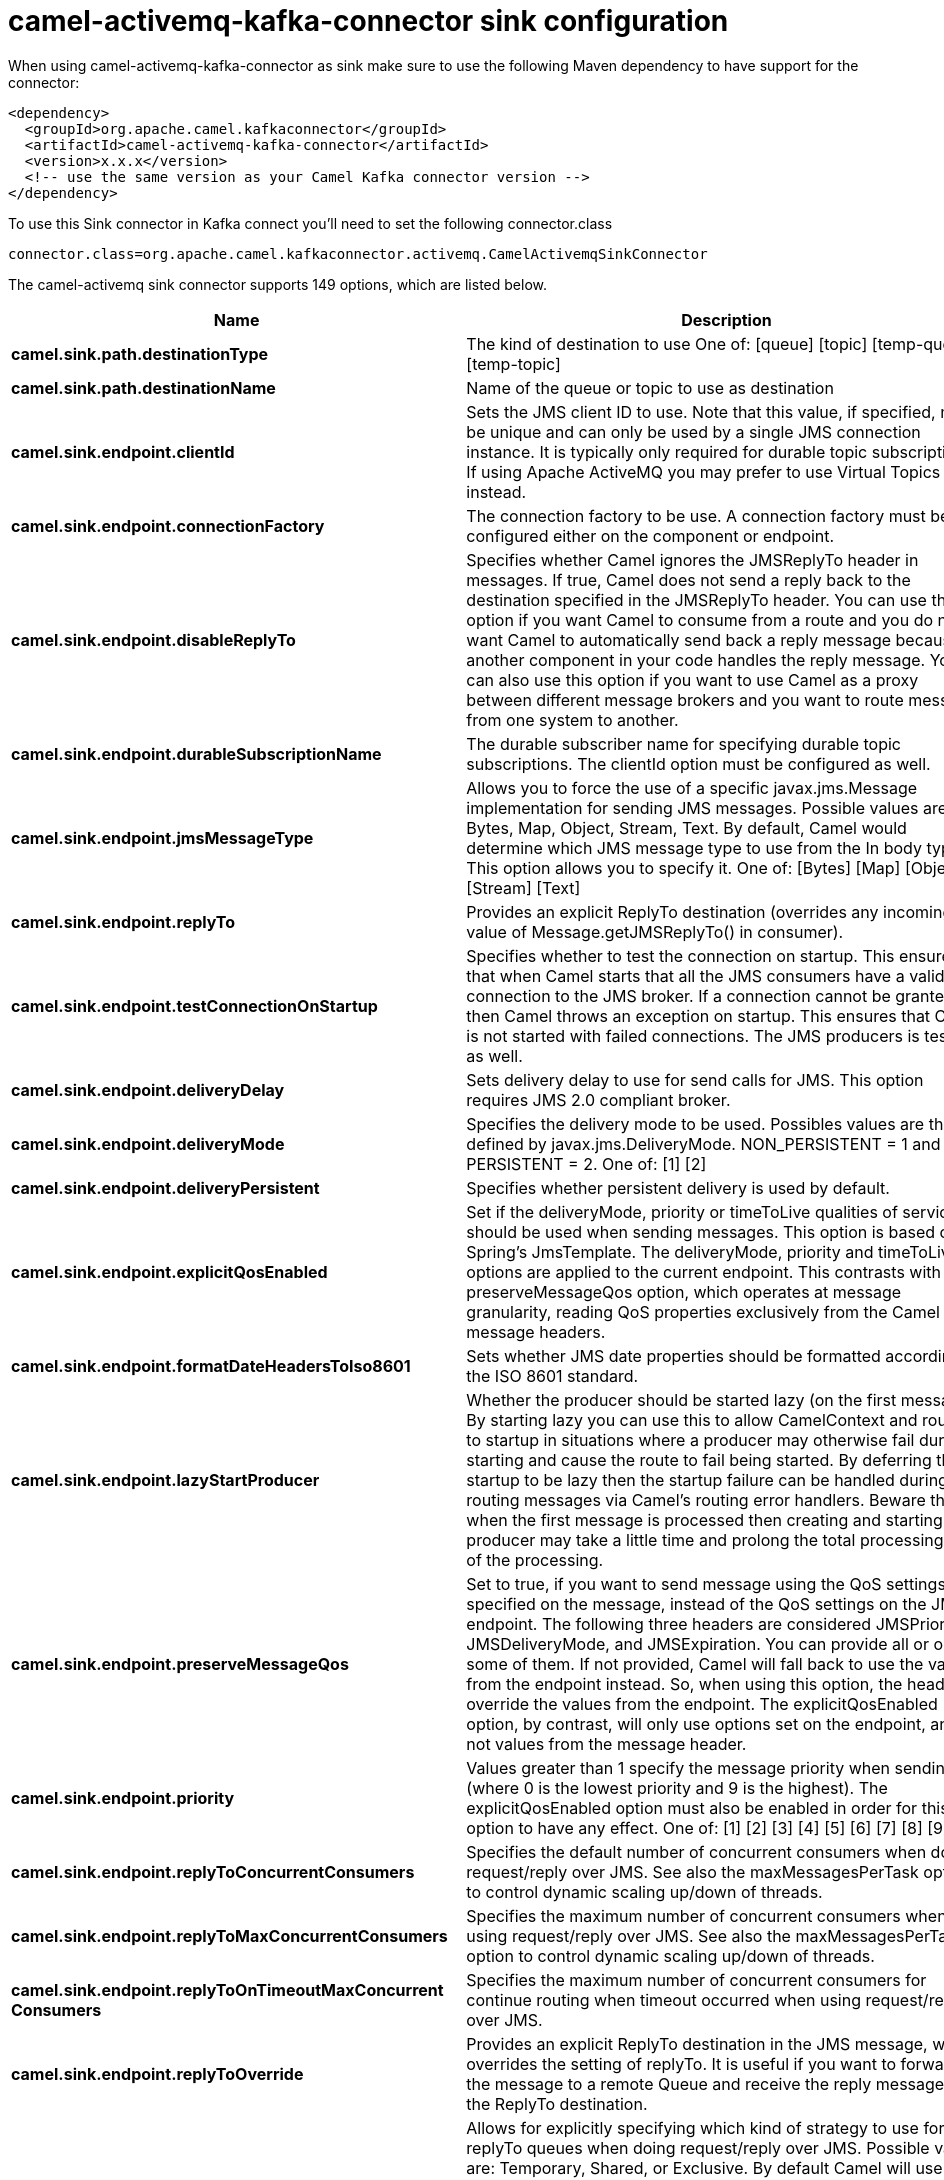 // kafka-connector options: START
[[camel-activemq-kafka-connector-sink]]
= camel-activemq-kafka-connector sink configuration

When using camel-activemq-kafka-connector as sink make sure to use the following Maven dependency to have support for the connector:

[source,xml]
----
<dependency>
  <groupId>org.apache.camel.kafkaconnector</groupId>
  <artifactId>camel-activemq-kafka-connector</artifactId>
  <version>x.x.x</version>
  <!-- use the same version as your Camel Kafka connector version -->
</dependency>
----

To use this Sink connector in Kafka connect you'll need to set the following connector.class

[source,java]
----
connector.class=org.apache.camel.kafkaconnector.activemq.CamelActivemqSinkConnector
----


The camel-activemq sink connector supports 149 options, which are listed below.



[width="100%",cols="2,5,^1,2",options="header"]
|===
| Name | Description | Default | Priority
| *camel.sink.path.destinationType* | The kind of destination to use One of: [queue] [topic] [temp-queue] [temp-topic] | "queue" | MEDIUM
| *camel.sink.path.destinationName* | Name of the queue or topic to use as destination | null | HIGH
| *camel.sink.endpoint.clientId* | Sets the JMS client ID to use. Note that this value, if specified, must be unique and can only be used by a single JMS connection instance. It is typically only required for durable topic subscriptions. If using Apache ActiveMQ you may prefer to use Virtual Topics instead. | null | MEDIUM
| *camel.sink.endpoint.connectionFactory* | The connection factory to be use. A connection factory must be configured either on the component or endpoint. | null | MEDIUM
| *camel.sink.endpoint.disableReplyTo* | Specifies whether Camel ignores the JMSReplyTo header in messages. If true, Camel does not send a reply back to the destination specified in the JMSReplyTo header. You can use this option if you want Camel to consume from a route and you do not want Camel to automatically send back a reply message because another component in your code handles the reply message. You can also use this option if you want to use Camel as a proxy between different message brokers and you want to route message from one system to another. | false | MEDIUM
| *camel.sink.endpoint.durableSubscriptionName* | The durable subscriber name for specifying durable topic subscriptions. The clientId option must be configured as well. | null | MEDIUM
| *camel.sink.endpoint.jmsMessageType* | Allows you to force the use of a specific javax.jms.Message implementation for sending JMS messages. Possible values are: Bytes, Map, Object, Stream, Text. By default, Camel would determine which JMS message type to use from the In body type. This option allows you to specify it. One of: [Bytes] [Map] [Object] [Stream] [Text] | null | MEDIUM
| *camel.sink.endpoint.replyTo* | Provides an explicit ReplyTo destination (overrides any incoming value of Message.getJMSReplyTo() in consumer). | null | MEDIUM
| *camel.sink.endpoint.testConnectionOnStartup* | Specifies whether to test the connection on startup. This ensures that when Camel starts that all the JMS consumers have a valid connection to the JMS broker. If a connection cannot be granted then Camel throws an exception on startup. This ensures that Camel is not started with failed connections. The JMS producers is tested as well. | false | MEDIUM
| *camel.sink.endpoint.deliveryDelay* | Sets delivery delay to use for send calls for JMS. This option requires JMS 2.0 compliant broker. | -1L | MEDIUM
| *camel.sink.endpoint.deliveryMode* | Specifies the delivery mode to be used. Possibles values are those defined by javax.jms.DeliveryMode. NON_PERSISTENT = 1 and PERSISTENT = 2. One of: [1] [2] | null | MEDIUM
| *camel.sink.endpoint.deliveryPersistent* | Specifies whether persistent delivery is used by default. | true | MEDIUM
| *camel.sink.endpoint.explicitQosEnabled* | Set if the deliveryMode, priority or timeToLive qualities of service should be used when sending messages. This option is based on Spring's JmsTemplate. The deliveryMode, priority and timeToLive options are applied to the current endpoint. This contrasts with the preserveMessageQos option, which operates at message granularity, reading QoS properties exclusively from the Camel In message headers. | "false" | MEDIUM
| *camel.sink.endpoint.formatDateHeadersToIso8601* | Sets whether JMS date properties should be formatted according to the ISO 8601 standard. | false | MEDIUM
| *camel.sink.endpoint.lazyStartProducer* | Whether the producer should be started lazy (on the first message). By starting lazy you can use this to allow CamelContext and routes to startup in situations where a producer may otherwise fail during starting and cause the route to fail being started. By deferring this startup to be lazy then the startup failure can be handled during routing messages via Camel's routing error handlers. Beware that when the first message is processed then creating and starting the producer may take a little time and prolong the total processing time of the processing. | false | MEDIUM
| *camel.sink.endpoint.preserveMessageQos* | Set to true, if you want to send message using the QoS settings specified on the message, instead of the QoS settings on the JMS endpoint. The following three headers are considered JMSPriority, JMSDeliveryMode, and JMSExpiration. You can provide all or only some of them. If not provided, Camel will fall back to use the values from the endpoint instead. So, when using this option, the headers override the values from the endpoint. The explicitQosEnabled option, by contrast, will only use options set on the endpoint, and not values from the message header. | false | MEDIUM
| *camel.sink.endpoint.priority* | Values greater than 1 specify the message priority when sending (where 0 is the lowest priority and 9 is the highest). The explicitQosEnabled option must also be enabled in order for this option to have any effect. One of: [1] [2] [3] [4] [5] [6] [7] [8] [9] | 4 | MEDIUM
| *camel.sink.endpoint.replyToConcurrentConsumers* | Specifies the default number of concurrent consumers when doing request/reply over JMS. See also the maxMessagesPerTask option to control dynamic scaling up/down of threads. | 1 | MEDIUM
| *camel.sink.endpoint.replyToMaxConcurrentConsumers* | Specifies the maximum number of concurrent consumers when using request/reply over JMS. See also the maxMessagesPerTask option to control dynamic scaling up/down of threads. | null | MEDIUM
| *camel.sink.endpoint.replyToOnTimeoutMaxConcurrent Consumers* | Specifies the maximum number of concurrent consumers for continue routing when timeout occurred when using request/reply over JMS. | 1 | MEDIUM
| *camel.sink.endpoint.replyToOverride* | Provides an explicit ReplyTo destination in the JMS message, which overrides the setting of replyTo. It is useful if you want to forward the message to a remote Queue and receive the reply message from the ReplyTo destination. | null | MEDIUM
| *camel.sink.endpoint.replyToType* | Allows for explicitly specifying which kind of strategy to use for replyTo queues when doing request/reply over JMS. Possible values are: Temporary, Shared, or Exclusive. By default Camel will use temporary queues. However if replyTo has been configured, then Shared is used by default. This option allows you to use exclusive queues instead of shared ones. See Camel JMS documentation for more details, and especially the notes about the implications if running in a clustered environment, and the fact that Shared reply queues has lower performance than its alternatives Temporary and Exclusive. One of: [Temporary] [Shared] [Exclusive] | null | MEDIUM
| *camel.sink.endpoint.requestTimeout* | The timeout for waiting for a reply when using the InOut Exchange Pattern (in milliseconds). The default is 20 seconds. You can include the header CamelJmsRequestTimeout to override this endpoint configured timeout value, and thus have per message individual timeout values. See also the requestTimeoutCheckerInterval option. | 20000L | MEDIUM
| *camel.sink.endpoint.timeToLive* | When sending messages, specifies the time-to-live of the message (in milliseconds). | -1L | MEDIUM
| *camel.sink.endpoint.allowAdditionalHeaders* | This option is used to allow additional headers which may have values that are invalid according to JMS specification. For example some message systems such as WMQ do this with header names using prefix JMS_IBM_MQMD_ containing values with byte array or other invalid types. You can specify multiple header names separated by comma, and use as suffix for wildcard matching. | null | MEDIUM
| *camel.sink.endpoint.allowNullBody* | Whether to allow sending messages with no body. If this option is false and the message body is null, then an JMSException is thrown. | true | MEDIUM
| *camel.sink.endpoint.alwaysCopyMessage* | If true, Camel will always make a JMS message copy of the message when it is passed to the producer for sending. Copying the message is needed in some situations, such as when a replyToDestinationSelectorName is set (incidentally, Camel will set the alwaysCopyMessage option to true, if a replyToDestinationSelectorName is set) | false | MEDIUM
| *camel.sink.endpoint.correlationProperty* | When using InOut exchange pattern use this JMS property instead of JMSCorrelationID JMS property to correlate messages. If set messages will be correlated solely on the value of this property JMSCorrelationID property will be ignored and not set by Camel. | null | MEDIUM
| *camel.sink.endpoint.disableTimeToLive* | Use this option to force disabling time to live. For example when you do request/reply over JMS, then Camel will by default use the requestTimeout value as time to live on the message being sent. The problem is that the sender and receiver systems have to have their clocks synchronized, so they are in sync. This is not always so easy to archive. So you can use disableTimeToLive=true to not set a time to live value on the sent message. Then the message will not expire on the receiver system. See below in section About time to live for more details. | false | MEDIUM
| *camel.sink.endpoint.forceSendOriginalMessage* | When using mapJmsMessage=false Camel will create a new JMS message to send to a new JMS destination if you touch the headers (get or set) during the route. Set this option to true to force Camel to send the original JMS message that was received. | false | MEDIUM
| *camel.sink.endpoint.includeSentJMSMessageID* | Only applicable when sending to JMS destination using InOnly (eg fire and forget). Enabling this option will enrich the Camel Exchange with the actual JMSMessageID that was used by the JMS client when the message was sent to the JMS destination. | false | MEDIUM
| *camel.sink.endpoint.replyToCacheLevelName* | Sets the cache level by name for the reply consumer when doing request/reply over JMS. This option only applies when using fixed reply queues (not temporary). Camel will by default use: CACHE_CONSUMER for exclusive or shared w/ replyToSelectorName. And CACHE_SESSION for shared without replyToSelectorName. Some JMS brokers such as IBM WebSphere may require to set the replyToCacheLevelName=CACHE_NONE to work. Note: If using temporary queues then CACHE_NONE is not allowed, and you must use a higher value such as CACHE_CONSUMER or CACHE_SESSION. One of: [CACHE_AUTO] [CACHE_CONNECTION] [CACHE_CONSUMER] [CACHE_NONE] [CACHE_SESSION] | null | MEDIUM
| *camel.sink.endpoint.replyToDestinationSelectorName* | Sets the JMS Selector using the fixed name to be used so you can filter out your own replies from the others when using a shared queue (that is, if you are not using a temporary reply queue). | null | MEDIUM
| *camel.sink.endpoint.streamMessageTypeEnabled* | Sets whether StreamMessage type is enabled or not. Message payloads of streaming kind such as files, InputStream, etc will either by sent as BytesMessage or StreamMessage. This option controls which kind will be used. By default BytesMessage is used which enforces the entire message payload to be read into memory. By enabling this option the message payload is read into memory in chunks and each chunk is then written to the StreamMessage until no more data. | false | MEDIUM
| *camel.sink.endpoint.allowSerializedHeaders* | Controls whether or not to include serialized headers. Applies only when transferExchange is true. This requires that the objects are serializable. Camel will exclude any non-serializable objects and log it at WARN level. | false | MEDIUM
| *camel.sink.endpoint.artemisStreamingEnabled* | Whether optimizing for Apache Artemis streaming mode. | true | MEDIUM
| *camel.sink.endpoint.asyncStartListener* | Whether to startup the JmsConsumer message listener asynchronously, when starting a route. For example if a JmsConsumer cannot get a connection to a remote JMS broker, then it may block while retrying and/or failover. This will cause Camel to block while starting routes. By setting this option to true, you will let routes startup, while the JmsConsumer connects to the JMS broker using a dedicated thread in asynchronous mode. If this option is used, then beware that if the connection could not be established, then an exception is logged at WARN level, and the consumer will not be able to receive messages; You can then restart the route to retry. | false | MEDIUM
| *camel.sink.endpoint.asyncStopListener* | Whether to stop the JmsConsumer message listener asynchronously, when stopping a route. | false | MEDIUM
| *camel.sink.endpoint.basicPropertyBinding* | Whether the endpoint should use basic property binding (Camel 2.x) or the newer property binding with additional capabilities | false | MEDIUM
| *camel.sink.endpoint.destinationResolver* | A pluggable org.springframework.jms.support.destination.DestinationResolver that allows you to use your own resolver (for example, to lookup the real destination in a JNDI registry). | null | MEDIUM
| *camel.sink.endpoint.errorHandler* | Specifies a org.springframework.util.ErrorHandler to be invoked in case of any uncaught exceptions thrown while processing a Message. By default these exceptions will be logged at the WARN level, if no errorHandler has been configured. You can configure logging level and whether stack traces should be logged using errorHandlerLoggingLevel and errorHandlerLogStackTrace options. This makes it much easier to configure, than having to code a custom errorHandler. | null | MEDIUM
| *camel.sink.endpoint.exceptionListener* | Specifies the JMS Exception Listener that is to be notified of any underlying JMS exceptions. | null | MEDIUM
| *camel.sink.endpoint.headerFilterStrategy* | To use a custom HeaderFilterStrategy to filter header to and from Camel message. | null | MEDIUM
| *camel.sink.endpoint.idleConsumerLimit* | Specify the limit for the number of consumers that are allowed to be idle at any given time. | 1 | MEDIUM
| *camel.sink.endpoint.idleTaskExecutionLimit* | Specifies the limit for idle executions of a receive task, not having received any message within its execution. If this limit is reached, the task will shut down and leave receiving to other executing tasks (in the case of dynamic scheduling; see the maxConcurrentConsumers setting). There is additional doc available from Spring. | 1 | MEDIUM
| *camel.sink.endpoint.includeAllJMSXProperties* | Whether to include all JMSXxxx properties when mapping from JMS to Camel Message. Setting this to true will include properties such as JMSXAppID, and JMSXUserID etc. Note: If you are using a custom headerFilterStrategy then this option does not apply. | false | MEDIUM
| *camel.sink.endpoint.jmsKeyFormatStrategy* | Pluggable strategy for encoding and decoding JMS keys so they can be compliant with the JMS specification. Camel provides two implementations out of the box: default and passthrough. The default strategy will safely marshal dots and hyphens (. and -). The passthrough strategy leaves the key as is. Can be used for JMS brokers which do not care whether JMS header keys contain illegal characters. You can provide your own implementation of the org.apache.camel.component.jms.JmsKeyFormatStrategy and refer to it using the # notation. One of: [default] [passthrough] | null | MEDIUM
| *camel.sink.endpoint.mapJmsMessage* | Specifies whether Camel should auto map the received JMS message to a suited payload type, such as javax.jms.TextMessage to a String etc. | true | MEDIUM
| *camel.sink.endpoint.maxMessagesPerTask* | The number of messages per task. -1 is unlimited. If you use a range for concurrent consumers (eg min max), then this option can be used to set a value to eg 100 to control how fast the consumers will shrink when less work is required. | -1 | MEDIUM
| *camel.sink.endpoint.messageConverter* | To use a custom Spring org.springframework.jms.support.converter.MessageConverter so you can be in control how to map to/from a javax.jms.Message. | null | MEDIUM
| *camel.sink.endpoint.messageCreatedStrategy* | To use the given MessageCreatedStrategy which are invoked when Camel creates new instances of javax.jms.Message objects when Camel is sending a JMS message. | null | MEDIUM
| *camel.sink.endpoint.messageIdEnabled* | When sending, specifies whether message IDs should be added. This is just an hint to the JMS broker. If the JMS provider accepts this hint, these messages must have the message ID set to null; if the provider ignores the hint, the message ID must be set to its normal unique value. | true | MEDIUM
| *camel.sink.endpoint.messageListenerContainer Factory* | Registry ID of the MessageListenerContainerFactory used to determine what org.springframework.jms.listener.AbstractMessageListenerContainer to use to consume messages. Setting this will automatically set consumerType to Custom. | null | MEDIUM
| *camel.sink.endpoint.messageTimestampEnabled* | Specifies whether timestamps should be enabled by default on sending messages. This is just an hint to the JMS broker. If the JMS provider accepts this hint, these messages must have the timestamp set to zero; if the provider ignores the hint the timestamp must be set to its normal value. | true | MEDIUM
| *camel.sink.endpoint.pubSubNoLocal* | Specifies whether to inhibit the delivery of messages published by its own connection. | false | MEDIUM
| *camel.sink.endpoint.receiveTimeout* | The timeout for receiving messages (in milliseconds). | 1000L | MEDIUM
| *camel.sink.endpoint.recoveryInterval* | Specifies the interval between recovery attempts, i.e. when a connection is being refreshed, in milliseconds. The default is 5000 ms, that is, 5 seconds. | 5000L | MEDIUM
| *camel.sink.endpoint.requestTimeoutCheckerInterval* | Configures how often Camel should check for timed out Exchanges when doing request/reply over JMS. By default Camel checks once per second. But if you must react faster when a timeout occurs, then you can lower this interval, to check more frequently. The timeout is determined by the option requestTimeout. | 1000L | MEDIUM
| *camel.sink.endpoint.synchronous* | Sets whether synchronous processing should be strictly used, or Camel is allowed to use asynchronous processing (if supported). | false | MEDIUM
| *camel.sink.endpoint.transferException* | If enabled and you are using Request Reply messaging (InOut) and an Exchange failed on the consumer side, then the caused Exception will be send back in response as a javax.jms.ObjectMessage. If the client is Camel, the returned Exception is rethrown. This allows you to use Camel JMS as a bridge in your routing - for example, using persistent queues to enable robust routing. Notice that if you also have transferExchange enabled, this option takes precedence. The caught exception is required to be serializable. The original Exception on the consumer side can be wrapped in an outer exception such as org.apache.camel.RuntimeCamelException when returned to the producer. Use this with caution as the data is using Java Object serialization and requires the received to be able to deserialize the data at Class level, which forces a strong coupling between the producers and consumer! | false | MEDIUM
| *camel.sink.endpoint.transferExchange* | You can transfer the exchange over the wire instead of just the body and headers. The following fields are transferred: In body, Out body, Fault body, In headers, Out headers, Fault headers, exchange properties, exchange exception. This requires that the objects are serializable. Camel will exclude any non-serializable objects and log it at WARN level. You must enable this option on both the producer and consumer side, so Camel knows the payloads is an Exchange and not a regular payload. Use this with caution as the data is using Java Object serialization and requires the received to be able to deserialize the data at Class level, which forces a strong coupling between the producers and consumer having to use compatible Camel versions! | false | MEDIUM
| *camel.sink.endpoint.useMessageIDAsCorrelationID* | Specifies whether JMSMessageID should always be used as JMSCorrelationID for InOut messages. | false | MEDIUM
| *camel.sink.endpoint.waitForProvisionCorrelationTo BeUpdatedCounter* | Number of times to wait for provisional correlation id to be updated to the actual correlation id when doing request/reply over JMS and when the option useMessageIDAsCorrelationID is enabled. | 50 | MEDIUM
| *camel.sink.endpoint.waitForProvisionCorrelationTo BeUpdatedThreadSleepingTime* | Interval in millis to sleep each time while waiting for provisional correlation id to be updated. | 100L | MEDIUM
| *camel.sink.endpoint.password* | Password to use with the ConnectionFactory. You can also configure username/password directly on the ConnectionFactory. | null | MEDIUM
| *camel.sink.endpoint.username* | Username to use with the ConnectionFactory. You can also configure username/password directly on the ConnectionFactory. | null | MEDIUM
| *camel.sink.endpoint.transacted* | Specifies whether to use transacted mode | false | MEDIUM
| *camel.sink.endpoint.transactedInOut* | Specifies whether InOut operations (request reply) default to using transacted mode If this flag is set to true, then Spring JmsTemplate will have sessionTransacted set to true, and the acknowledgeMode as transacted on the JmsTemplate used for InOut operations. Note from Spring JMS: that within a JTA transaction, the parameters passed to createQueue, createTopic methods are not taken into account. Depending on the Java EE transaction context, the container makes its own decisions on these values. Analogously, these parameters are not taken into account within a locally managed transaction either, since Spring JMS operates on an existing JMS Session in this case. Setting this flag to true will use a short local JMS transaction when running outside of a managed transaction, and a synchronized local JMS transaction in case of a managed transaction (other than an XA transaction) being present. This has the effect of a local JMS transaction being managed alongside the main transaction (which might be a native JDBC transaction), with the JMS transaction committing right after the main transaction. | false | MEDIUM
| *camel.sink.endpoint.lazyCreateTransactionManager* | If true, Camel will create a JmsTransactionManager, if there is no transactionManager injected when option transacted=true. | true | MEDIUM
| *camel.sink.endpoint.transactionManager* | The Spring transaction manager to use. | null | MEDIUM
| *camel.sink.endpoint.transactionName* | The name of the transaction to use. | null | MEDIUM
| *camel.sink.endpoint.transactionTimeout* | The timeout value of the transaction (in seconds), if using transacted mode. | -1 | MEDIUM
| *camel.component.activemq.brokerURL* | Sets the broker URL to use to connect to ActiveMQ. If none configured then localhost:61616 is used by default (however can be overridden by configuration from environment variables) | null | MEDIUM
| *camel.component.activemq.clientId* | Sets the JMS client ID to use. Note that this value, if specified, must be unique and can only be used by a single JMS connection instance. It is typically only required for durable topic subscriptions. If using Apache ActiveMQ you may prefer to use Virtual Topics instead. | null | MEDIUM
| *camel.component.activemq.connectionFactory* | The connection factory to be use. A connection factory must be configured either on the component or endpoint. | null | MEDIUM
| *camel.component.activemq.disableReplyTo* | Specifies whether Camel ignores the JMSReplyTo header in messages. If true, Camel does not send a reply back to the destination specified in the JMSReplyTo header. You can use this option if you want Camel to consume from a route and you do not want Camel to automatically send back a reply message because another component in your code handles the reply message. You can also use this option if you want to use Camel as a proxy between different message brokers and you want to route message from one system to another. | false | MEDIUM
| *camel.component.activemq.durableSubscriptionName* | The durable subscriber name for specifying durable topic subscriptions. The clientId option must be configured as well. | null | MEDIUM
| *camel.component.activemq.jmsMessageType* | Allows you to force the use of a specific javax.jms.Message implementation for sending JMS messages. Possible values are: Bytes, Map, Object, Stream, Text. By default, Camel would determine which JMS message type to use from the In body type. This option allows you to specify it. One of: [Bytes] [Map] [Object] [Stream] [Text] | null | MEDIUM
| *camel.component.activemq.replyTo* | Provides an explicit ReplyTo destination (overrides any incoming value of Message.getJMSReplyTo() in consumer). | null | MEDIUM
| *camel.component.activemq.testConnectionOnStartup* | Specifies whether to test the connection on startup. This ensures that when Camel starts that all the JMS consumers have a valid connection to the JMS broker. If a connection cannot be granted then Camel throws an exception on startup. This ensures that Camel is not started with failed connections. The JMS producers is tested as well. | false | MEDIUM
| *camel.component.activemq.usePooledConnection* | Enables or disables whether a PooledConnectionFactory will be used so that when messages are sent to ActiveMQ from outside of a message consuming thread, pooling will be used rather than the default with the Spring JmsTemplate which will create a new connection, session, producer for each message then close them all down again. The default value is true. | true | MEDIUM
| *camel.component.activemq.useSingleConnection* | Enables or disables whether a Spring SingleConnectionFactory will be used so that when messages are sent to ActiveMQ from outside of a message consuming thread, pooling will be used rather than the default with the Spring JmsTemplate which will create a new connection, session, producer for each message then close them all down again. The default value is false and a pooled connection is used by default. | false | MEDIUM
| *camel.component.activemq.deliveryDelay* | Sets delivery delay to use for send calls for JMS. This option requires JMS 2.0 compliant broker. | -1L | MEDIUM
| *camel.component.activemq.deliveryMode* | Specifies the delivery mode to be used. Possibles values are those defined by javax.jms.DeliveryMode. NON_PERSISTENT = 1 and PERSISTENT = 2. One of: [1] [2] | null | MEDIUM
| *camel.component.activemq.deliveryPersistent* | Specifies whether persistent delivery is used by default. | true | MEDIUM
| *camel.component.activemq.explicitQosEnabled* | Set if the deliveryMode, priority or timeToLive qualities of service should be used when sending messages. This option is based on Spring's JmsTemplate. The deliveryMode, priority and timeToLive options are applied to the current endpoint. This contrasts with the preserveMessageQos option, which operates at message granularity, reading QoS properties exclusively from the Camel In message headers. | "false" | MEDIUM
| *camel.component.activemq.formatDateHeadersTo Iso8601* | Sets whether JMS date properties should be formatted according to the ISO 8601 standard. | false | MEDIUM
| *camel.component.activemq.lazyStartProducer* | Whether the producer should be started lazy (on the first message). By starting lazy you can use this to allow CamelContext and routes to startup in situations where a producer may otherwise fail during starting and cause the route to fail being started. By deferring this startup to be lazy then the startup failure can be handled during routing messages via Camel's routing error handlers. Beware that when the first message is processed then creating and starting the producer may take a little time and prolong the total processing time of the processing. | false | MEDIUM
| *camel.component.activemq.preserveMessageQos* | Set to true, if you want to send message using the QoS settings specified on the message, instead of the QoS settings on the JMS endpoint. The following three headers are considered JMSPriority, JMSDeliveryMode, and JMSExpiration. You can provide all or only some of them. If not provided, Camel will fall back to use the values from the endpoint instead. So, when using this option, the headers override the values from the endpoint. The explicitQosEnabled option, by contrast, will only use options set on the endpoint, and not values from the message header. | false | MEDIUM
| *camel.component.activemq.priority* | Values greater than 1 specify the message priority when sending (where 0 is the lowest priority and 9 is the highest). The explicitQosEnabled option must also be enabled in order for this option to have any effect. One of: [1] [2] [3] [4] [5] [6] [7] [8] [9] | 4 | MEDIUM
| *camel.component.activemq.replyToConcurrent Consumers* | Specifies the default number of concurrent consumers when doing request/reply over JMS. See also the maxMessagesPerTask option to control dynamic scaling up/down of threads. | 1 | MEDIUM
| *camel.component.activemq.replyToMaxConcurrent Consumers* | Specifies the maximum number of concurrent consumers when using request/reply over JMS. See also the maxMessagesPerTask option to control dynamic scaling up/down of threads. | null | MEDIUM
| *camel.component.activemq.replyToOnTimeoutMax ConcurrentConsumers* | Specifies the maximum number of concurrent consumers for continue routing when timeout occurred when using request/reply over JMS. | 1 | MEDIUM
| *camel.component.activemq.replyToOverride* | Provides an explicit ReplyTo destination in the JMS message, which overrides the setting of replyTo. It is useful if you want to forward the message to a remote Queue and receive the reply message from the ReplyTo destination. | null | MEDIUM
| *camel.component.activemq.replyToType* | Allows for explicitly specifying which kind of strategy to use for replyTo queues when doing request/reply over JMS. Possible values are: Temporary, Shared, or Exclusive. By default Camel will use temporary queues. However if replyTo has been configured, then Shared is used by default. This option allows you to use exclusive queues instead of shared ones. See Camel JMS documentation for more details, and especially the notes about the implications if running in a clustered environment, and the fact that Shared reply queues has lower performance than its alternatives Temporary and Exclusive. One of: [Temporary] [Shared] [Exclusive] | null | MEDIUM
| *camel.component.activemq.requestTimeout* | The timeout for waiting for a reply when using the InOut Exchange Pattern (in milliseconds). The default is 20 seconds. You can include the header CamelJmsRequestTimeout to override this endpoint configured timeout value, and thus have per message individual timeout values. See also the requestTimeoutCheckerInterval option. | 20000L | MEDIUM
| *camel.component.activemq.timeToLive* | When sending messages, specifies the time-to-live of the message (in milliseconds). | -1L | MEDIUM
| *camel.component.activemq.allowAdditionalHeaders* | This option is used to allow additional headers which may have values that are invalid according to JMS specification. For example some message systems such as WMQ do this with header names using prefix JMS_IBM_MQMD_ containing values with byte array or other invalid types. You can specify multiple header names separated by comma, and use as suffix for wildcard matching. | null | MEDIUM
| *camel.component.activemq.allowNullBody* | Whether to allow sending messages with no body. If this option is false and the message body is null, then an JMSException is thrown. | true | MEDIUM
| *camel.component.activemq.alwaysCopyMessage* | If true, Camel will always make a JMS message copy of the message when it is passed to the producer for sending. Copying the message is needed in some situations, such as when a replyToDestinationSelectorName is set (incidentally, Camel will set the alwaysCopyMessage option to true, if a replyToDestinationSelectorName is set) | false | MEDIUM
| *camel.component.activemq.correlationProperty* | When using InOut exchange pattern use this JMS property instead of JMSCorrelationID JMS property to correlate messages. If set messages will be correlated solely on the value of this property JMSCorrelationID property will be ignored and not set by Camel. | null | MEDIUM
| *camel.component.activemq.disableTimeToLive* | Use this option to force disabling time to live. For example when you do request/reply over JMS, then Camel will by default use the requestTimeout value as time to live on the message being sent. The problem is that the sender and receiver systems have to have their clocks synchronized, so they are in sync. This is not always so easy to archive. So you can use disableTimeToLive=true to not set a time to live value on the sent message. Then the message will not expire on the receiver system. See below in section About time to live for more details. | false | MEDIUM
| *camel.component.activemq.forceSendOriginalMessage* | When using mapJmsMessage=false Camel will create a new JMS message to send to a new JMS destination if you touch the headers (get or set) during the route. Set this option to true to force Camel to send the original JMS message that was received. | false | MEDIUM
| *camel.component.activemq.includeSentJMSMessageID* | Only applicable when sending to JMS destination using InOnly (eg fire and forget). Enabling this option will enrich the Camel Exchange with the actual JMSMessageID that was used by the JMS client when the message was sent to the JMS destination. | false | MEDIUM
| *camel.component.activemq.replyToCacheLevelName* | Sets the cache level by name for the reply consumer when doing request/reply over JMS. This option only applies when using fixed reply queues (not temporary). Camel will by default use: CACHE_CONSUMER for exclusive or shared w/ replyToSelectorName. And CACHE_SESSION for shared without replyToSelectorName. Some JMS brokers such as IBM WebSphere may require to set the replyToCacheLevelName=CACHE_NONE to work. Note: If using temporary queues then CACHE_NONE is not allowed, and you must use a higher value such as CACHE_CONSUMER or CACHE_SESSION. One of: [CACHE_AUTO] [CACHE_CONNECTION] [CACHE_CONSUMER] [CACHE_NONE] [CACHE_SESSION] | null | MEDIUM
| *camel.component.activemq.replyToDestination SelectorName* | Sets the JMS Selector using the fixed name to be used so you can filter out your own replies from the others when using a shared queue (that is, if you are not using a temporary reply queue). | null | MEDIUM
| *camel.component.activemq.streamMessageTypeEnabled* | Sets whether StreamMessage type is enabled or not. Message payloads of streaming kind such as files, InputStream, etc will either by sent as BytesMessage or StreamMessage. This option controls which kind will be used. By default BytesMessage is used which enforces the entire message payload to be read into memory. By enabling this option the message payload is read into memory in chunks and each chunk is then written to the StreamMessage until no more data. | false | MEDIUM
| *camel.component.activemq.allowAutoWiredConnection Factory* | Whether to auto-discover ConnectionFactory from the registry, if no connection factory has been configured. If only one instance of ConnectionFactory is found then it will be used. This is enabled by default. | true | MEDIUM
| *camel.component.activemq.allowAutoWiredDestination Resolver* | Whether to auto-discover DestinationResolver from the registry, if no destination resolver has been configured. If only one instance of DestinationResolver is found then it will be used. This is enabled by default. | true | MEDIUM
| *camel.component.activemq.allowSerializedHeaders* | Controls whether or not to include serialized headers. Applies only when transferExchange is true. This requires that the objects are serializable. Camel will exclude any non-serializable objects and log it at WARN level. | false | MEDIUM
| *camel.component.activemq.artemisStreamingEnabled* | Whether optimizing for Apache Artemis streaming mode. | true | MEDIUM
| *camel.component.activemq.asyncStartListener* | Whether to startup the JmsConsumer message listener asynchronously, when starting a route. For example if a JmsConsumer cannot get a connection to a remote JMS broker, then it may block while retrying and/or failover. This will cause Camel to block while starting routes. By setting this option to true, you will let routes startup, while the JmsConsumer connects to the JMS broker using a dedicated thread in asynchronous mode. If this option is used, then beware that if the connection could not be established, then an exception is logged at WARN level, and the consumer will not be able to receive messages; You can then restart the route to retry. | false | MEDIUM
| *camel.component.activemq.asyncStopListener* | Whether to stop the JmsConsumer message listener asynchronously, when stopping a route. | false | MEDIUM
| *camel.component.activemq.basicPropertyBinding* | Whether the component should use basic property binding (Camel 2.x) or the newer property binding with additional capabilities | false | LOW
| *camel.component.activemq.configuration* | To use a shared JMS configuration | null | MEDIUM
| *camel.component.activemq.destinationResolver* | A pluggable org.springframework.jms.support.destination.DestinationResolver that allows you to use your own resolver (for example, to lookup the real destination in a JNDI registry). | null | MEDIUM
| *camel.component.activemq.errorHandler* | Specifies a org.springframework.util.ErrorHandler to be invoked in case of any uncaught exceptions thrown while processing a Message. By default these exceptions will be logged at the WARN level, if no errorHandler has been configured. You can configure logging level and whether stack traces should be logged using errorHandlerLoggingLevel and errorHandlerLogStackTrace options. This makes it much easier to configure, than having to code a custom errorHandler. | null | MEDIUM
| *camel.component.activemq.exceptionListener* | Specifies the JMS Exception Listener that is to be notified of any underlying JMS exceptions. | null | MEDIUM
| *camel.component.activemq.idleConsumerLimit* | Specify the limit for the number of consumers that are allowed to be idle at any given time. | 1 | MEDIUM
| *camel.component.activemq.idleTaskExecutionLimit* | Specifies the limit for idle executions of a receive task, not having received any message within its execution. If this limit is reached, the task will shut down and leave receiving to other executing tasks (in the case of dynamic scheduling; see the maxConcurrentConsumers setting). There is additional doc available from Spring. | 1 | MEDIUM
| *camel.component.activemq.includeAllJMSXProperties* | Whether to include all JMSXxxx properties when mapping from JMS to Camel Message. Setting this to true will include properties such as JMSXAppID, and JMSXUserID etc. Note: If you are using a custom headerFilterStrategy then this option does not apply. | false | MEDIUM
| *camel.component.activemq.jmsKeyFormatStrategy* | Pluggable strategy for encoding and decoding JMS keys so they can be compliant with the JMS specification. Camel provides two implementations out of the box: default and passthrough. The default strategy will safely marshal dots and hyphens (. and -). The passthrough strategy leaves the key as is. Can be used for JMS brokers which do not care whether JMS header keys contain illegal characters. You can provide your own implementation of the org.apache.camel.component.jms.JmsKeyFormatStrategy and refer to it using the # notation. One of: [default] [passthrough] | null | MEDIUM
| *camel.component.activemq.mapJmsMessage* | Specifies whether Camel should auto map the received JMS message to a suited payload type, such as javax.jms.TextMessage to a String etc. | true | MEDIUM
| *camel.component.activemq.maxMessagesPerTask* | The number of messages per task. -1 is unlimited. If you use a range for concurrent consumers (eg min max), then this option can be used to set a value to eg 100 to control how fast the consumers will shrink when less work is required. | -1 | MEDIUM
| *camel.component.activemq.messageConverter* | To use a custom Spring org.springframework.jms.support.converter.MessageConverter so you can be in control how to map to/from a javax.jms.Message. | null | MEDIUM
| *camel.component.activemq.messageCreatedStrategy* | To use the given MessageCreatedStrategy which are invoked when Camel creates new instances of javax.jms.Message objects when Camel is sending a JMS message. | null | MEDIUM
| *camel.component.activemq.messageIdEnabled* | When sending, specifies whether message IDs should be added. This is just an hint to the JMS broker. If the JMS provider accepts this hint, these messages must have the message ID set to null; if the provider ignores the hint, the message ID must be set to its normal unique value. | true | MEDIUM
| *camel.component.activemq.messageListenerContainer Factory* | Registry ID of the MessageListenerContainerFactory used to determine what org.springframework.jms.listener.AbstractMessageListenerContainer to use to consume messages. Setting this will automatically set consumerType to Custom. | null | MEDIUM
| *camel.component.activemq.messageTimestampEnabled* | Specifies whether timestamps should be enabled by default on sending messages. This is just an hint to the JMS broker. If the JMS provider accepts this hint, these messages must have the timestamp set to zero; if the provider ignores the hint the timestamp must be set to its normal value. | true | MEDIUM
| *camel.component.activemq.pubSubNoLocal* | Specifies whether to inhibit the delivery of messages published by its own connection. | false | MEDIUM
| *camel.component.activemq.queueBrowseStrategy* | To use a custom QueueBrowseStrategy when browsing queues | null | MEDIUM
| *camel.component.activemq.receiveTimeout* | The timeout for receiving messages (in milliseconds). | 1000L | MEDIUM
| *camel.component.activemq.recoveryInterval* | Specifies the interval between recovery attempts, i.e. when a connection is being refreshed, in milliseconds. The default is 5000 ms, that is, 5 seconds. | 5000L | MEDIUM
| *camel.component.activemq.requestTimeoutChecker Interval* | Configures how often Camel should check for timed out Exchanges when doing request/reply over JMS. By default Camel checks once per second. But if you must react faster when a timeout occurs, then you can lower this interval, to check more frequently. The timeout is determined by the option requestTimeout. | 1000L | MEDIUM
| *camel.component.activemq.transferException* | If enabled and you are using Request Reply messaging (InOut) and an Exchange failed on the consumer side, then the caused Exception will be send back in response as a javax.jms.ObjectMessage. If the client is Camel, the returned Exception is rethrown. This allows you to use Camel JMS as a bridge in your routing - for example, using persistent queues to enable robust routing. Notice that if you also have transferExchange enabled, this option takes precedence. The caught exception is required to be serializable. The original Exception on the consumer side can be wrapped in an outer exception such as org.apache.camel.RuntimeCamelException when returned to the producer. Use this with caution as the data is using Java Object serialization and requires the received to be able to deserialize the data at Class level, which forces a strong coupling between the producers and consumer! | false | MEDIUM
| *camel.component.activemq.transferExchange* | You can transfer the exchange over the wire instead of just the body and headers. The following fields are transferred: In body, Out body, Fault body, In headers, Out headers, Fault headers, exchange properties, exchange exception. This requires that the objects are serializable. Camel will exclude any non-serializable objects and log it at WARN level. You must enable this option on both the producer and consumer side, so Camel knows the payloads is an Exchange and not a regular payload. Use this with caution as the data is using Java Object serialization and requires the received to be able to deserialize the data at Class level, which forces a strong coupling between the producers and consumer having to use compatible Camel versions! | false | MEDIUM
| *camel.component.activemq.trustAllPackages* | Define if all Java packages are trusted or not (for Java object JMS message types). Notice its not recommended practice to send Java serialized objects over network. Setting this to true can expose security risks, so use this with care. | false | MEDIUM
| *camel.component.activemq.useMessageIDAs CorrelationID* | Specifies whether JMSMessageID should always be used as JMSCorrelationID for InOut messages. | false | MEDIUM
| *camel.component.activemq.waitForProvision CorrelationToBeUpdatedCounter* | Number of times to wait for provisional correlation id to be updated to the actual correlation id when doing request/reply over JMS and when the option useMessageIDAsCorrelationID is enabled. | 50 | MEDIUM
| *camel.component.activemq.waitForProvision CorrelationToBeUpdatedThreadSleepingTime* | Interval in millis to sleep each time while waiting for provisional correlation id to be updated. | 100L | MEDIUM
| *camel.component.activemq.headerFilterStrategy* | To use a custom org.apache.camel.spi.HeaderFilterStrategy to filter header to and from Camel message. | null | MEDIUM
| *camel.component.activemq.password* | Password to use with the ConnectionFactory. You can also configure username/password directly on the ConnectionFactory. | null | MEDIUM
| *camel.component.activemq.username* | Username to use with the ConnectionFactory. You can also configure username/password directly on the ConnectionFactory. | null | MEDIUM
| *camel.component.activemq.transacted* | Specifies whether to use transacted mode | false | MEDIUM
| *camel.component.activemq.transactedInOut* | Specifies whether InOut operations (request reply) default to using transacted mode If this flag is set to true, then Spring JmsTemplate will have sessionTransacted set to true, and the acknowledgeMode as transacted on the JmsTemplate used for InOut operations. Note from Spring JMS: that within a JTA transaction, the parameters passed to createQueue, createTopic methods are not taken into account. Depending on the Java EE transaction context, the container makes its own decisions on these values. Analogously, these parameters are not taken into account within a locally managed transaction either, since Spring JMS operates on an existing JMS Session in this case. Setting this flag to true will use a short local JMS transaction when running outside of a managed transaction, and a synchronized local JMS transaction in case of a managed transaction (other than an XA transaction) being present. This has the effect of a local JMS transaction being managed alongside the main transaction (which might be a native JDBC transaction), with the JMS transaction committing right after the main transaction. | false | MEDIUM
| *camel.component.activemq.lazyCreateTransaction Manager* | If true, Camel will create a JmsTransactionManager, if there is no transactionManager injected when option transacted=true. | true | MEDIUM
| *camel.component.activemq.transactionManager* | The Spring transaction manager to use. | null | MEDIUM
| *camel.component.activemq.transactionName* | The name of the transaction to use. | null | MEDIUM
| *camel.component.activemq.transactionTimeout* | The timeout value of the transaction (in seconds), if using transacted mode. | -1 | MEDIUM
|===



The camel-activemq sink connector has no converters out of the box.





The camel-activemq sink connector has no transforms out of the box.





The camel-activemq sink connector has no aggregation strategies out of the box.
// kafka-connector options: END
